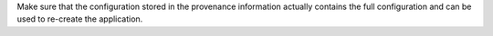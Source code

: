 Make sure that the configuration stored in the provenance
information actually contains the full configuration
and can be used to re-create the application.
